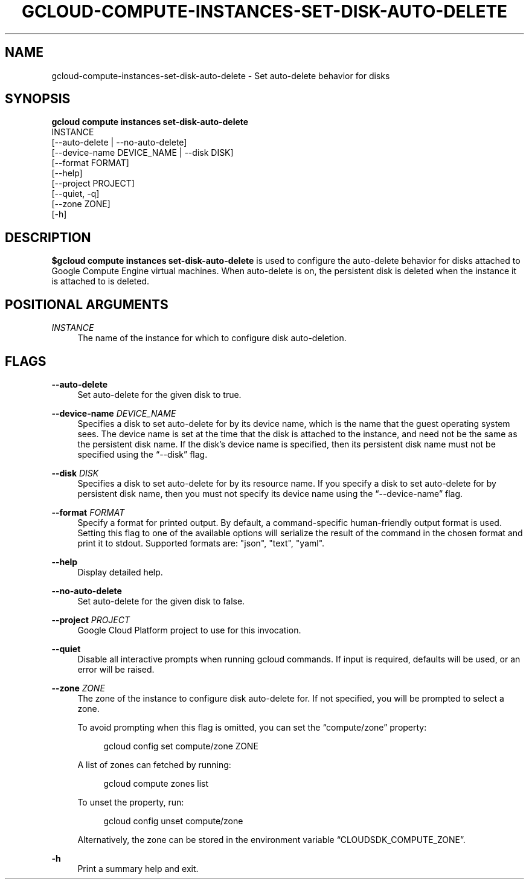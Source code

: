 '\" t
.TH "GCLOUD\-COMPUTE\-INSTANCES\-SET\-DISK\-AUTO\-DELETE" "1"
.ie \n(.g .ds Aq \(aq
.el       .ds Aq '
.nh
.ad l
.SH "NAME"
gcloud-compute-instances-set-disk-auto-delete \- Set auto\-delete behavior for disks
.SH "SYNOPSIS"
.sp
.nf
\fBgcloud compute instances set\-disk\-auto\-delete\fR
  INSTANCE
  [\-\-auto\-delete | \-\-no\-auto\-delete]
  [\-\-device\-name DEVICE_NAME | \-\-disk DISK]
  [\-\-format FORMAT]
  [\-\-help]
  [\-\-project PROJECT]
  [\-\-quiet, \-q]
  [\-\-zone ZONE]
  [\-h]
.fi
.SH "DESCRIPTION"
.sp
\fB$gcloud compute instances set\-disk\-auto\-delete\fR is used to configure the auto\-delete behavior for disks attached to Google Compute Engine virtual machines\&. When auto\-delete is on, the persistent disk is deleted when the instance it is attached to is deleted\&.
.SH "POSITIONAL ARGUMENTS"
.PP
\fIINSTANCE\fR
.RS 4
The name of the instance for which to configure disk auto\-deletion\&.
.RE
.SH "FLAGS"
.PP
\fB\-\-auto\-delete\fR
.RS 4
Set auto\-delete for the given disk to true\&.
.RE
.PP
\fB\-\-device\-name\fR \fIDEVICE_NAME\fR
.RS 4
Specifies a disk to set auto\-delete for by its device name, which is the name that the guest operating system sees\&. The device name is set at the time that the disk is attached to the instance, and need not be the same as the persistent disk name\&. If the disk\(cqs device name is specified, then its persistent disk name must not be specified using the \(lq\-\-disk\(rq flag\&.
.RE
.PP
\fB\-\-disk\fR \fIDISK\fR
.RS 4
Specifies a disk to set auto\-delete for by its resource name\&. If you specify a disk to set auto\-delete for by persistent disk name, then you must not specify its device name using the \(lq\-\-device\-name\(rq flag\&.
.RE
.PP
\fB\-\-format\fR \fIFORMAT\fR
.RS 4
Specify a format for printed output\&. By default, a command\-specific human\-friendly output format is used\&. Setting this flag to one of the available options will serialize the result of the command in the chosen format and print it to stdout\&. Supported formats are: "json", "text", "yaml"\&.
.RE
.PP
\fB\-\-help\fR
.RS 4
Display detailed help\&.
.RE
.PP
\fB\-\-no\-auto\-delete\fR
.RS 4
Set auto\-delete for the given disk to false\&.
.RE
.PP
\fB\-\-project\fR \fIPROJECT\fR
.RS 4
Google Cloud Platform project to use for this invocation\&.
.RE
.PP
\fB\-\-quiet\fR
.RS 4
Disable all interactive prompts when running gcloud commands\&. If input is required, defaults will be used, or an error will be raised\&.
.RE
.PP
\fB\-\-zone\fR \fIZONE\fR
.RS 4
The zone of the instance to configure disk auto\-delete for\&. If not specified, you will be prompted to select a zone\&.
.sp
To avoid prompting when this flag is omitted, you can set the \(lqcompute/zone\(rq property:
.sp
.if n \{\
.RS 4
.\}
.nf
gcloud config set compute/zone ZONE
.fi
.if n \{\
.RE
.\}
.sp
A list of zones can fetched by running:
.sp
.if n \{\
.RS 4
.\}
.nf
gcloud compute zones list
.fi
.if n \{\
.RE
.\}
.sp
To unset the property, run:
.sp
.if n \{\
.RS 4
.\}
.nf
gcloud config unset compute/zone
.fi
.if n \{\
.RE
.\}
.sp
Alternatively, the zone can be stored in the environment variable \(lqCLOUDSDK_COMPUTE_ZONE\(rq\&.
.RE
.PP
\fB\-h\fR
.RS 4
Print a summary help and exit\&.
.RE
